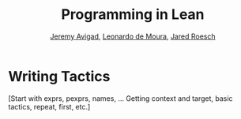#+Title: Programming in Lean
#+Author: [[http://www.andrew.cmu.edu/user/avigad][Jeremy Avigad]], [[http://leodemoura.github.io][Leonardo de Moura]], [[http://jroesch.github.io/][Jared Roesch]]

* Writing Tactics
:PROPERTIES:
  :CUSTOM_ID: Writing_Tactics
:END:

[Start with exprs, pexprs, names, ... Getting context and target, basic
tactics, repeat, first, etc.]

